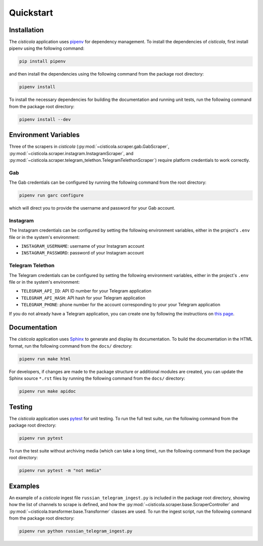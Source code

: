 Quickstart
==========

Installation
------------

The *cisticola* application uses pipenv_ for dependency management. To install the dependencies of *cisticola*, first install pipenv using the following command:

.. code-block::

    pip install pipenv

and then install the dependencies using the following command from the package root directory:

.. code-block::

    pipenv install

To install the necessary dependencies for building the documentation and running unit tests, run the following command from the package root directory:

.. code-block::

    pipenv install --dev

Environment Variables
---------------------

Three of the scrapers in *cisticola* (:py:mod:`~cisticola.scraper.gab.GabScraper`,  :py:mod:`~cisticola.scraper.instagram.InstagramScraper`, and :py:mod:`~cisticola.scraper.telegram_telethon.TelegramTelethonScraper`) require platform credentials to work correctly. 

Gab
"""

The Gab credentials can be configured by running the following command from the root directory:

.. code-block::

    pipenv run garc configure 

which will direct you to provide the username and password for your Gab account.

Instagram
"""""""""

The Instagram credentials can be configured by setting the following environment variables, either in the project's ``.env`` file or in the system's environment:

- ``INSTAGRAM_USERNAME``: username of your Instagram account
- ``INSTAGRAM_PASSWORD``: password of your Instagram account

Telegram Telethon
"""""""""""""""""

The Telegram credentials can be configured by setting the following environment variables, either in the project's ``.env`` file or in the system's environment:

- ``TELEGRAM_API_ID``: API ID number for your Telegram application
- ``TELEGRAM_API_HASH``: API hash for your Telegram application
- ``TELEGRAM_PHONE``: phone number for the account corresponding to your your Telegram application

If you do not already have a Telegram application, you can create one by following the instructions on `this page`_.

Documentation
-------------

The *cisticola* application uses Sphinx_ to generate and display its documentation. To build the documentation in the HTML format, run the following command from the ``docs/`` directory:

.. code-block::

    pipenv run make html

For developers, if changes are made to the package structure or additional modules are created, you can update the Sphinx source ``*.rst`` files by running the following command from the ``docs/`` directory:

.. code-block::

    pipenv run make apidoc

Testing
-------

The *cisticola* application uses pytest_ for unit testing. To run the full test suite, run the following command from the package root directory:

.. code-block::

    pipenv run pytest

To run the test suite without archiving media (which can take a long time), run the following command from the package root directory:

.. code-block::

    pipenv run pytest -m "not media"

Examples
--------

An example of a *cisticola* ingest file ``russian_telegram_ingest.py`` is included in the package root directory, showing how the list of channels to scrape is defined, and how the :py:mod:`~cisticola.scraper.base.ScraperController` and :py:mod:`~cisticola.transformer.base.Transformer` classes are used. To run the ingest script, run the following command from the package root directory:

.. code-block::

    pipenv run python russian_telegram_ingest.py

.. _pipenv: https://pipenv.pypa.io/en/latest/
.. _Sphinx: https://www.sphinx-doc.org/en/master/
.. _pytest: https://docs.pytest.org/en/7.1.x/
.. _this page: https://core.telegram.org/api/obtaining_api_id